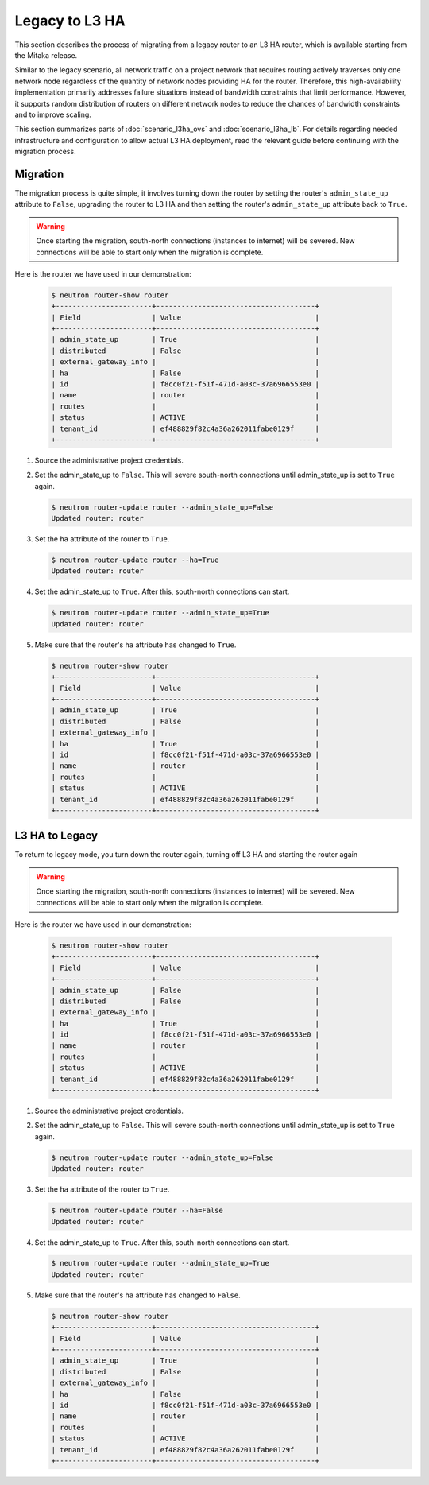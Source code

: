 ===============
Legacy to L3 HA
===============

This section describes the process of migrating from a legacy router to an L3
HA router, which is available starting from the Mitaka release.

Similar to the legacy scenario, all network traffic on a project network that
requires routing actively traverses only one network node regardless of the
quantity of network nodes providing HA for the router. Therefore, this
high-availability implementation primarily addresses failure situations instead
of bandwidth constraints that limit performance. However, it supports random
distribution of routers on different network nodes to reduce the chances of
bandwidth constraints and to improve scaling.

This section summarizes parts of :doc:`scenario_l3ha_ovs` and
:doc:`scenario_l3ha_lb`. For details regarding needed infrastructure and
configuration to allow actual L3 HA deployment, read the relevant guide
before continuing with the migration process.

Migration
~~~~~~~~~

The migration process is quite simple, it involves turning down the router by
setting the router's ``admin_state_up`` attribute to ``False``, upgrading the
router to L3 HA and then setting the router's ``admin_state_up`` attribute back
to ``True``.

.. warning::
   Once starting the migration, south-north connections (instances to internet)
   will be severed. New connections will be able to start only when the
   migration is complete.

Here is the router we have used in our demonstration:

   .. code-block:: console

      $ neutron router-show router
      +-----------------------+--------------------------------------+
      | Field                 | Value                                |
      +-----------------------+--------------------------------------+
      | admin_state_up        | True                                 |
      | distributed           | False                                |
      | external_gateway_info |                                      |
      | ha                    | False                                |
      | id                    | f8cc0f21-f51f-471d-a03c-37a6966553e0 |
      | name                  | router                               |
      | routes                |                                      |
      | status                | ACTIVE                               |
      | tenant_id             | ef488829f82c4a36a262011fabe0129f     |
      +-----------------------+--------------------------------------+

#. Source the administrative project credentials.
#. Set the admin_state_up to ``False``. This will severe south-north
   connections until admin_state_up is set to ``True`` again.

   .. code-block:: console

      $ neutron router-update router --admin_state_up=False
      Updated router: router

#. Set the ``ha`` attribute of the router to ``True``.

   .. code-block:: console

      $ neutron router-update router --ha=True
      Updated router: router

#. Set the admin_state_up to ``True``.
   After this, south-north connections can start.

   .. code-block:: console

      $ neutron router-update router --admin_state_up=True
      Updated router: router

#. Make sure that the router's ``ha`` attribute has changed to ``True``.

   .. code-block:: console

      $ neutron router-show router
      +-----------------------+--------------------------------------+
      | Field                 | Value                                |
      +-----------------------+--------------------------------------+
      | admin_state_up        | True                                 |
      | distributed           | False                                |
      | external_gateway_info |                                      |
      | ha                    | True                                 |
      | id                    | f8cc0f21-f51f-471d-a03c-37a6966553e0 |
      | name                  | router                               |
      | routes                |                                      |
      | status                | ACTIVE                               |
      | tenant_id             | ef488829f82c4a36a262011fabe0129f     |
      +-----------------------+--------------------------------------+


L3 HA to Legacy
~~~~~~~~~~~~~~~

To return to legacy mode, you turn down the router again, turning off L3 HA and
starting the router again

.. warning::
   Once starting the migration, south-north connections (instances to internet)
   will be severed. New connections will be able to start only when the
   migration is complete.

Here is the router we have used in our demonstration:

   .. code-block:: console

      $ neutron router-show router
      +-----------------------+--------------------------------------+
      | Field                 | Value                                |
      +-----------------------+--------------------------------------+
      | admin_state_up        | False                                |
      | distributed           | False                                |
      | external_gateway_info |                                      |
      | ha                    | True                                 |
      | id                    | f8cc0f21-f51f-471d-a03c-37a6966553e0 |
      | name                  | router                               |
      | routes                |                                      |
      | status                | ACTIVE                               |
      | tenant_id             | ef488829f82c4a36a262011fabe0129f     |
      +-----------------------+--------------------------------------+

#. Source the administrative project credentials.
#. Set the admin_state_up to ``False``. This will severe south-north
   connections until admin_state_up is set to ``True`` again.

   .. code-block:: console

      $ neutron router-update router --admin_state_up=False
      Updated router: router

#. Set the ``ha`` attribute of the router to ``True``.

   .. code-block:: console

      $ neutron router-update router --ha=False
      Updated router: router

#. Set the admin_state_up to ``True``.
   After this, south-north connections can start.

   .. code-block:: console

      $ neutron router-update router --admin_state_up=True
      Updated router: router

#. Make sure that the router's ``ha`` attribute has changed to ``False``.

   .. code-block:: console

      $ neutron router-show router
      +-----------------------+--------------------------------------+
      | Field                 | Value                                |
      +-----------------------+--------------------------------------+
      | admin_state_up        | True                                 |
      | distributed           | False                                |
      | external_gateway_info |                                      |
      | ha                    | False                                |
      | id                    | f8cc0f21-f51f-471d-a03c-37a6966553e0 |
      | name                  | router                               |
      | routes                |                                      |
      | status                | ACTIVE                               |
      | tenant_id             | ef488829f82c4a36a262011fabe0129f     |
      +-----------------------+--------------------------------------+
